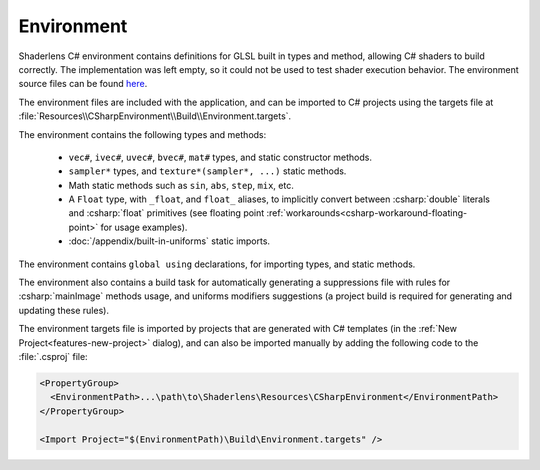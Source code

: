Environment
===========

Shaderlens C# environment contains definitions for GLSL built in types and method, allowing C# shaders to build correctly.
The implementation was left empty, so it could not be used to test shader execution behavior.
The environment source files can be found `here <https://github.com/ytt0/shaderlens/src/Shaderlens.Environment>`_.

The environment files are included with the application, and can be imported to C# projects using the targets file at :file:`Resources\\CSharpEnvironment\\Build\\Environment.targets`.

The environment contains the following types and methods:

    - ``vec#``, ``ivec#``, ``uvec#``, ``bvec#``, ``mat#`` types, and static constructor methods.
    - ``sampler*`` types, and ``texture*(sampler*, ...)`` static methods.
    - Math static methods such as ``sin``, ``abs``, ``step``, ``mix``, etc.
    - A ``Float`` type, with ``_float``, and ``float_`` aliases, to implicitly convert between :csharp:`double` literals and  :csharp:`float` primitives (see floating point :ref:`workarounds<csharp-workaround-floating-point>` for usage examples).
    - :doc:`/appendix/built-in-uniforms` static imports.

The environment contains ``global using`` declarations, for importing types, and static methods.

The environment also contains a build task for automatically generating a suppressions file with rules for :csharp:`mainImage` methods usage, and uniforms modifiers suggestions (a project build is required for generating and updating these rules).

The environment targets file is imported by projects that are generated with C# templates (in the :ref:`New Project<features-new-project>` dialog), and can also be imported manually by adding the following code to the :file:`.csproj` file:

.. code-block:: xml

  <PropertyGroup>
    <EnvironmentPath>...\path\to\Shaderlens\Resources\CSharpEnvironment</EnvironmentPath>
  </PropertyGroup>

  <Import Project="$(EnvironmentPath)\Build\Environment.targets" />
